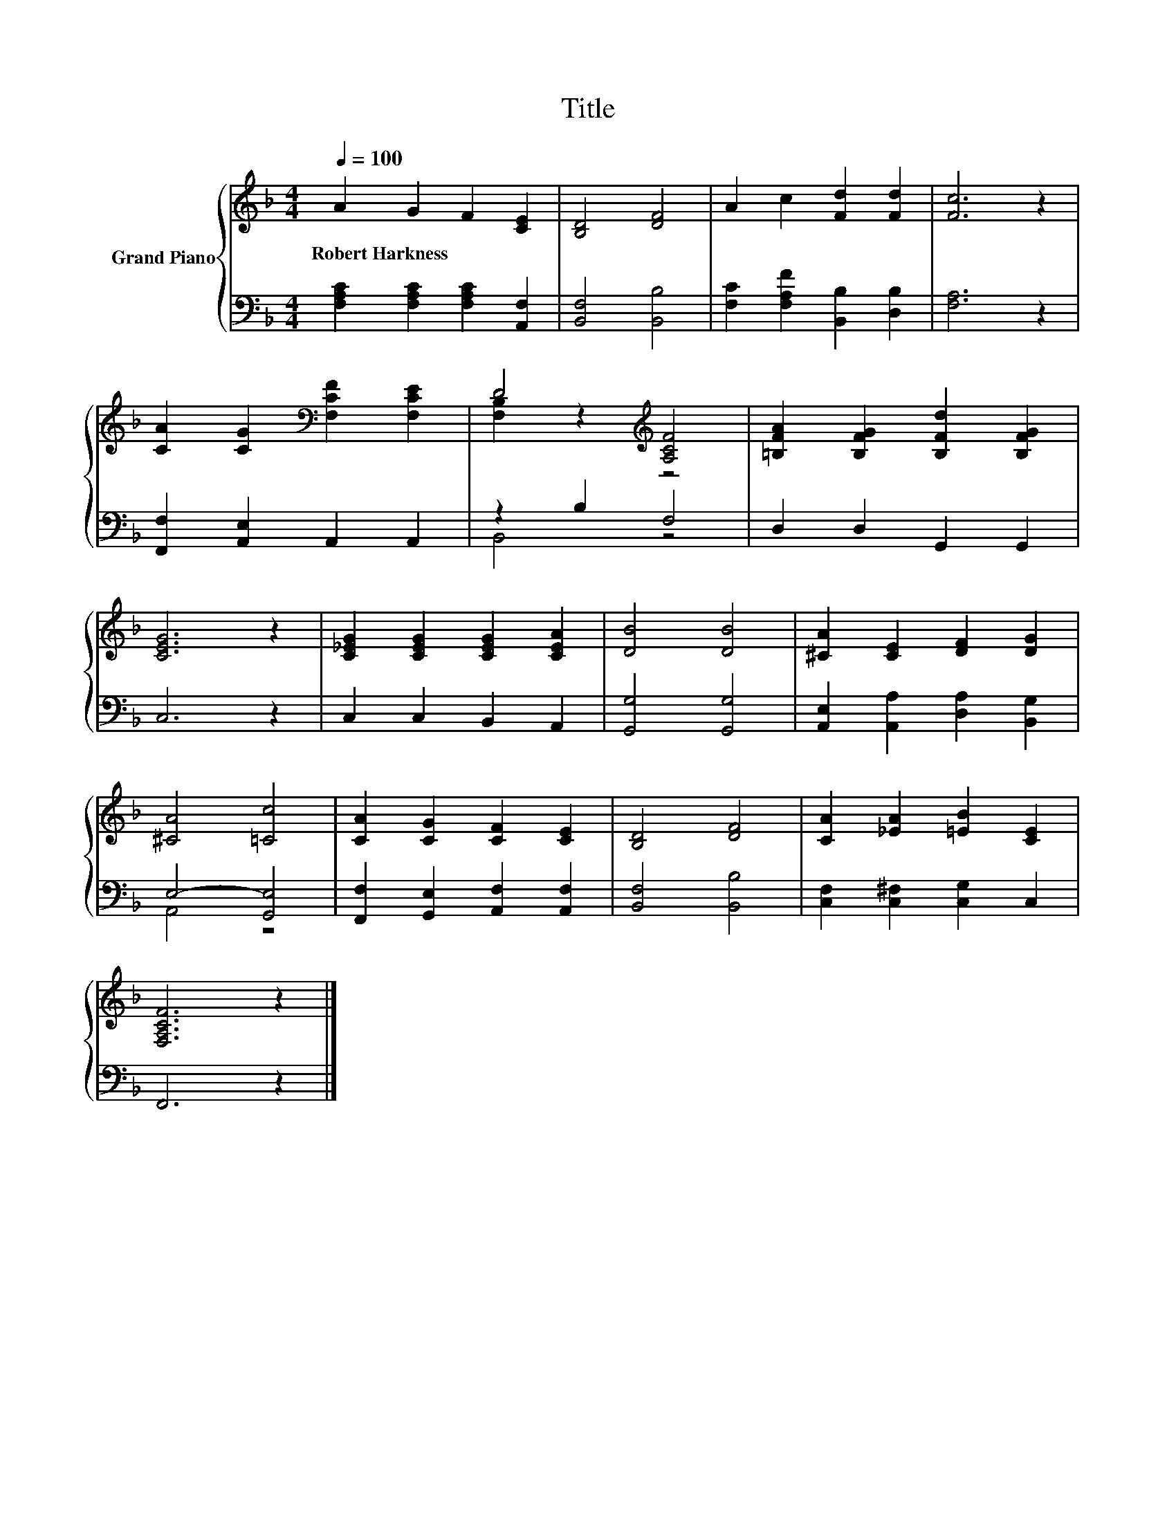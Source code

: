 X:1
T:Title
%%score { ( 1 3 ) | ( 2 4 ) }
L:1/8
Q:1/4=100
M:4/4
K:F
V:1 treble nm="Grand Piano"
V:3 treble 
V:2 bass 
V:4 bass 
V:1
 A2 G2 F2 [CE]2 | [B,D]4 [DF]4 | A2 c2 [Fd]2 [Fd]2 | [Fc]6 z2 | %4
w: Robert~Harkness * * *||||
 [CA]2 [CG]2[K:bass] [F,CF]2 [F,CE]2 | D4[K:treble] [A,CF]4 | [=B,FA]2 [B,FG]2 [B,Fd]2 [B,FG]2 | %7
w: |||
 [CEG]6 z2 | [C_EG]2 [CEG]2 [CEG]2 [CEA]2 | [DB]4 [DB]4 | [^CA]2 [CE]2 [DF]2 [DG]2 | %11
w: ||||
 [^CA]4 [=Cc]4 | [CA]2 [CG]2 [CF]2 [CE]2 | [B,D]4 [DF]4 | [CA]2 [_EA]2 [=EB]2 [CE]2 | %15
w: ||||
 [F,A,CF]6 z2 |] %16
w: |
V:2
 [F,A,C]2 [F,A,C]2 [F,A,C]2 [A,,F,]2 | [B,,F,]4 [B,,B,]4 | [F,C]2 [F,A,F]2 [B,,B,]2 [D,B,]2 | %3
 [F,A,]6 z2 | [F,,F,]2 [A,,E,]2 A,,2 A,,2 | z2 B,2 F,4 | D,2 D,2 G,,2 G,,2 | C,6 z2 | %8
 C,2 C,2 B,,2 A,,2 | [G,,G,]4 [G,,G,]4 | [A,,E,]2 [A,,A,]2 [D,A,]2 [B,,G,]2 | E,4- [G,,E,]4 | %12
 [F,,F,]2 [G,,E,]2 [A,,F,]2 [A,,F,]2 | [B,,F,]4 [B,,B,]4 | [C,F,]2 [C,^F,]2 [C,G,]2 C,2 | %15
 F,,6 z2 |] %16
V:3
 x8 | x8 | x8 | x8 | x4[K:bass] x4 | [F,B,]2 z2[K:treble] z4 | x8 | x8 | x8 | x8 | x8 | x8 | x8 | %13
 x8 | x8 | x8 |] %16
V:4
 x8 | x8 | x8 | x8 | x8 | B,,4 z4 | x8 | x8 | x8 | x8 | x8 | A,,4 z4 | x8 | x8 | x8 | x8 |] %16

